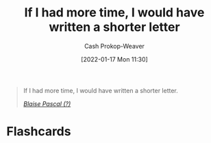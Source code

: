 :PROPERTIES:
:ID:       436e3b6b-6b46-4173-b764-d3d902651feb
:DIR:      /home/cashweaver/proj/roam/attachments/436e3b6b-6b46-4173-b764-d3d902651feb
:ROAM_REFS: https://quoteinvestigator.com/2012/04/28/shorter-letter
:LAST_MODIFIED: [2023-09-05 Tue 20:18]
:END:
#+title: If I had more time, I would have written a shorter letter
#+hugo_custom_front_matter: roam_refs '("https://quoteinvestigator.com/2012/04/28/shorter-letter")
#+author: Cash Prokop-Weaver
#+date: [2022-01-17 Mon 11:30]

#+begin_quote
If I had more time, I would have written a shorter letter.

/[[https://quoteinvestigator.com/2012/04/28/shorter-letter][Blaise Pascal (?)]]/
#+end_quote

* Flashcards
:PROPERTIES:
:ANKI_DECK: Default
:END:

